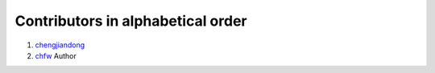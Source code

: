 Contributors in alphabetical order
================================================================================


#. `chengjiandong <https://github.com/chenjiandongx>`_
#. `chfw <https://github.com/chfw>`_ Author
